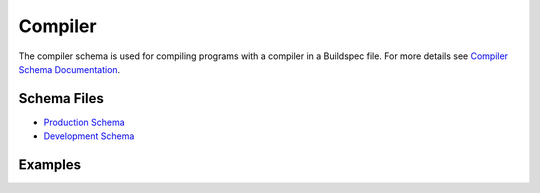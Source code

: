 Compiler
=========

The compiler schema is used for compiling programs with a compiler in a Buildspec
file. For more details see `Compiler Schema Documentation <https://buildtesters.github.io/schemas/compiler/>`_.


Schema Files
-------------

- `Production Schema <https://raw.githubusercontent.com/buildtesters/buildtest/devel/buildtest/buildsystem/schemas/compiler/compiler-v1.0.schema.json>`_
- `Development Schema <https://buildtesters.github.io/schemas/compiler/compiler-v1.0.schema.json>`_

Examples
---------


